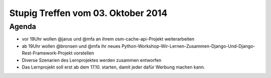 Stupig Treffen vom 03. Oktober 2014
=====================================

Agenda
------

* vor 19Uhr wollen @jarus und @mfa an ihrem osm-cache-api-Projekt weiterarbeiten
* ab 19Uhr wollen @bronsen und @mfa ihr neues Python-Workshop-Wir-Lernen-Zusammen-Django-Und-Django-Rest-Framework-Projekt vorstellen
* Diverse Szenarien des Lernprojektes werden zusammen entworfen
* Das Lernprojekt soll erst ab dem 17.10. starten, damit jeder dafür Werbung machen kann.
